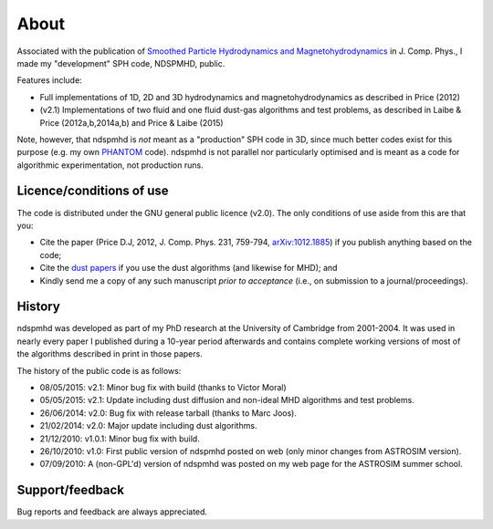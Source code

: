 About
=====

Associated with the publication of `Smoothed Particle Hydrodynamics and Magnetohydrodynamics <http://adsabs.harvard.edu/abs/2012JCoPh.231..759P>`_ in J. Comp. Phys., I made my "development" SPH code, NDSPMHD, public.

Features include:

- Full implementations of 1D, 2D and 3D hydrodynamics and magnetohydrodynamics as described in Price (2012)
- (v2.1) Implementations of two fluid and one fluid dust-gas algorithms and test problems, as described in Laibe & Price (2012a,b,2014a,b) and Price & Laibe (2015)

Note, however, that ndspmhd is *not* meant as a "production" SPH code in 3D, since much better codes exist
for this purpose (e.g. my own `PHANTOM <https://github.com/danieljprice/phantom>`_ code). ndspmhd is not parallel nor particularly optimised and is meant as a code for algorithmic experimentation, not production runs. 

Licence/conditions of use
--------------------------

The code is distributed under the GNU general public licence (v2.0). The only conditions of use aside from this are that you:

- Cite the paper (Price D.J, 2012, J. Comp. Phys. 231, 759-794, `arXiv:1012.1885 <http://www.arxiv.org/abs/1012.1885>`_) if you publish anything based on the code;
- Cite the `dust papers <references>`_ if you use the dust algorithms (and likewise for MHD); and
- Kindly send me a copy of any such manuscript *prior to acceptance* (i.e., on submission to a journal/proceedings). 

History
--------

ndspmhd was developed as part of my PhD research at the University of Cambridge from 2001-2004. It was used in nearly every paper I published during a 10-year period afterwards and contains complete working versions of most of the algorithms described in print in those papers.

The history of the public code is as follows:

- 08/05/2015: v2.1: Minor bug fix with build (thanks to Victor Moral)
- 05/05/2015: v2.1: Update including dust diffusion and non-ideal MHD algorithms and test problems.
- 26/06/2014: v2.0: Bug fix with release tarball (thanks to Marc Joos).
- 21/02/2014: v2.0: Major update including dust algorithms.
- 21/12/2010: v1.0.1: Minor bug fix with build.
- 26/10/2010: v1.0: First public version of ndspmhd posted on web (only minor changes from ASTROSIM version).
- 07/09/2010: A (non-GPL'd) version of ndspmhd was posted on my web page for the ASTROSIM summer school. 

Support/feedback
-----------------

Bug reports and feedback are always appreciated. 